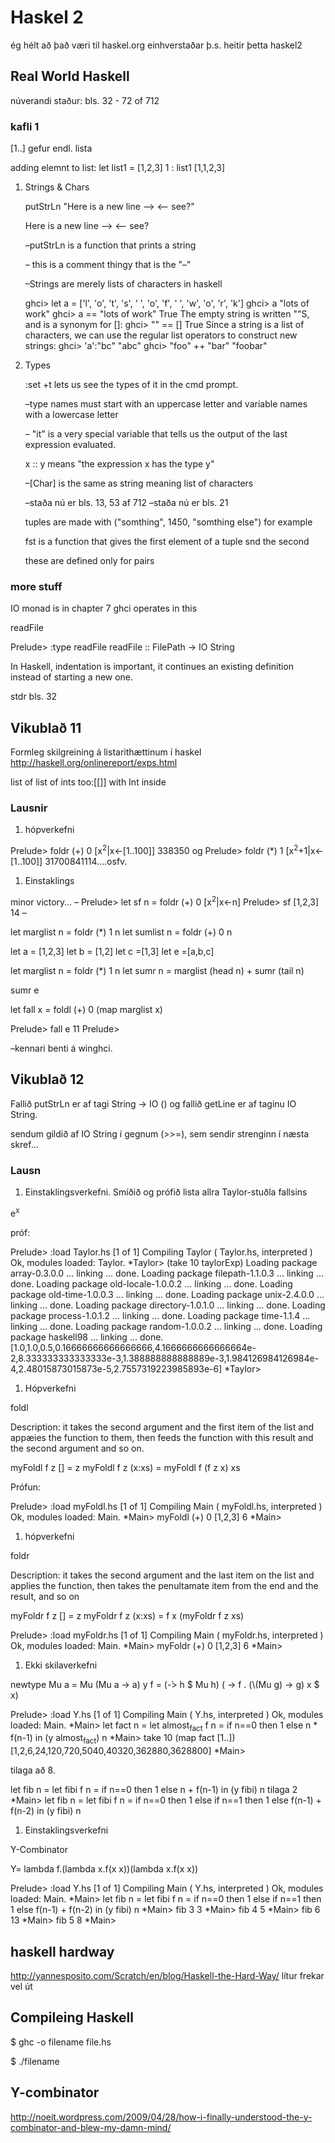 * Haskel 2
ég hélt að það væri til haskel.org einhverstaðar þ.s. heitir þetta haskel2
** Real World Haskell
núverandi staður: bls. 32 - 72 of 712
*** kafli 1
[1..] gefur endl. lista

adding elemnt to list:
let list1 = [1,2,3]
1 : list1
[1,1,2,3]

**** Strings & Chars

putStrLn "Here is a new line --> \n <-- see?"

Here is a new line -->
<-- see?


--putStrLn  is a function that prints a string

-- this is a comment thingy that is the "--"


--Strings are merely lists of characters in haskell

ghci> let a = ['l', 'o', 't', 's', ' ', 'o', 'f', ' ', 'w', 'o', 'r', 'k']
ghci> a
"lots of work"
ghci> a == "lots of work"
True
The empty string is written ""S, and is a synonym for []:
ghci> "" == []
True
Since a string is a list of characters, we can use the regular list operators to construct
new strings:
ghci> 'a':"bc"
"abc"
ghci> "foo" ++ "bar"
"foobar"

**** Types

:set +t lets us see the types of it in the cmd prompt.

--type names must start with an uppercase letter and variable names with a lowercase letter

-- "it" is a very special variable that tells us the output of the last expression evaluated.

x :: y means "the expression x has the type y"

--[Char] is the same as string meaning list of characters

--staða nú er bls. 13, 53 af 712
--staða nú er bls. 21
 
tuples are made with ("somthing", 1450, "somthing else") for example

fst is a function that gives the first element of a tuple
snd the second

these are defined only for pairs

*** more stuff

IO monad is in chapter 7
ghci operates in this

readFile 

Prelude> :type readFile
readFile :: FilePath -> IO String

In Haskell, indentation is important, it continues an existing definition instead of starting
a new one.

stdr bls. 32

** Vikublað 11
Formleg skilgreining á listarithættinum í haskel
http://haskell.org/onlinereport/exps.html


list of list of ints 
too:[[]]
with Int inside 



*** Lausnir

1. hópverkefni

Prelude> foldr (+) 0 [x^2|x<-[1..100]]
338350
og
Prelude> foldr (*) 1 [x^2+1|x<-[1..100]]
31700841114....osfv.


2. Einstaklings

minor victory...
--
Prelude> let sf n = foldr (+) 0 [x^2|x<-n]
Prelude> sf [1,2,3]
14
--


let marglist n = foldr (*) 1 n
let sumlist n = foldr (+) 0 n


let a = [1,2,3]
let b = [1,2]
let c =[1,3]
let e =[a,b,c]

let marglist n = foldr (*) 1 n
let sumr n = marglist (head n) + sumr (tail n)

sumr e


let fall x = foldl (+) 0 (map marglist x)

Prelude> fall e
11
Prelude>


--kennari benti á winghci.
 


** Vikublað 12

Fallið putStrLn er af tagi String -> IO ()
og fallið getLine er af taginu IO String.

sendum gildið af IO String í gegnum (>>=), sem sendir
strenginn í næsta skref...



*** Lausn

3. Einstaklingsverkefni.  Smíðið og prófið lista allra Taylor-stuðla fallsins
e^x


próf:

Prelude> :load Taylor.hs 
[1 of 1] Compiling Taylor           ( Taylor.hs, interpreted )
Ok, modules loaded: Taylor.
*Taylor> (take 10 taylorExp)
Loading package array-0.3.0.0 ... linking ... done.
Loading package filepath-1.1.0.3 ... linking ... done.
Loading package old-locale-1.0.0.2 ... linking ... done.
Loading package old-time-1.0.0.3 ... linking ... done.
Loading package unix-2.4.0.0 ... linking ... done.
Loading package directory-1.0.1.0 ... linking ... done.
Loading package process-1.0.1.2 ... linking ... done.
Loading package time-1.1.4 ... linking ... done.
Loading package random-1.0.0.2 ... linking ... done.
Loading package haskell98 ... linking ... done.
[1.0,1.0,0.5,0.16666666666666666,4.1666666666666664e-2,8.333333333333333e-3,1.388888888888889e-3,1.984126984126984e-4,2.48015873015873e-5,2.7557319223985893e-6]
*Taylor> 







4. Hópverkefni

foldl

Description:  it takes the  second argument and the first item of the list and appæies the function to them, then feeds
the function with this result and the second argument and so on.

myFoldl f z [] = z
myFoldl f z (x:xs) = myFoldl f (f z x) xs


Prófun:

Prelude> :load myFoldl.hs 
[1 of 1] Compiling Main             ( myFoldl.hs, interpreted )
Ok, modules loaded: Main.
*Main> myFoldl (+) 0 [1,2,3]
6
*Main> 

5. hópverkefni

foldr

Description: it takes the second argument and the last item on the list and applies the function, then takes the penultamate
item from the end and the result, and so on

myFoldr f z [] = z
myFoldr f z (x:xs) = f x (myFoldr f z xs)

Prelude> :load myFoldr.hs 
[1 of 1] Compiling Main             ( myFoldr.hs, interpreted )
Ok, modules loaded: Main.
*Main> myFoldr (+) 0 [1,2,3]
6
*Main> 



7. Ekki skilaverkefni


newtype Mu a = Mu (Mu a -> a)
y f = (\h -> h $ Mu h) (\x -> f . (\(Mu g) -> g) x $ x)


Prelude> :load Y.hs 
[1 of 1] Compiling Main             ( Y.hs, interpreted )
Ok, modules loaded: Main.
*Main> let fact n = let almost_fact f n = if n==0 then 1 else n * f(n-1) in (y almost_fact) n
*Main> take 10 (map fact [1..])
[1,2,6,24,120,720,5040,40320,362880,3628800]
*Main> 


tilaga að 8.

let fib n = let fibi f n = if n==0 then 1 else n + f(n-1) in (y fibi) n
tilaga 2
*Main> let fib n = let fibi f n = if n==0 then 1 else if n==1 then 1 else f(n-1) + f(n-2) in (y fibi) n 
 

8. Einstaklingsverkefni

Y-Combinator

Y= lambda f.(lambda x.f(x x))(lambda x.f(x x))

Prelude> :load Y.hs 
[1 of 1] Compiling Main             ( Y.hs, interpreted )
Ok, modules loaded: Main.
*Main> let fib n = let fibi f n = if n==0 then 1 else if n==1 then 1 else f(n-1) + f(n-2) in (y fibi) n 
*Main> fib 3
3
*Main> fib 4
5
*Main> fib 6
13
*Main> fib 5
8
*Main> 

** haskell hardway
http://yannesposito.com/Scratch/en/blog/Haskell-the-Hard-Way/
lítur frekar vel út



** Compileing Haskell

$ ghc -o filename file.hs


$ ./filename



** Y-combinator
http://noeit.wordpress.com/2009/04/28/how-i-finally-understood-the-y-combinator-and-blew-my-damn-mind/
